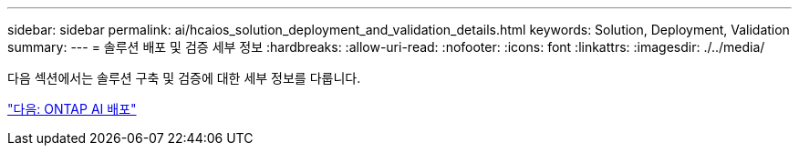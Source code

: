 ---
sidebar: sidebar 
permalink: ai/hcaios_solution_deployment_and_validation_details.html 
keywords: Solution, Deployment, Validation 
summary:  
---
= 솔루션 배포 및 검증 세부 정보
:hardbreaks:
:allow-uri-read: 
:nofooter: 
:icons: font
:linkattrs: 
:imagesdir: ./../media/


[role="lead"]
다음 섹션에서는 솔루션 구축 및 검증에 대한 세부 정보를 다룹니다.

link:hcaios_ontap_ai_deployment.html["다음: ONTAP AI 배포"]
